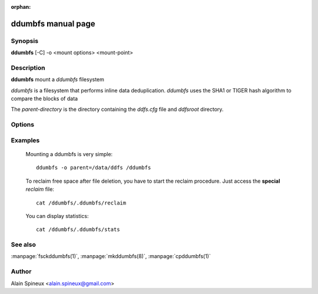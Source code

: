 :orphan:

ddumbfs manual page
=======================

Synopsis
--------

**ddumbfs** [-C] -o <mount options> <mount-point>

Description
-----------

**ddumbfs** mount a *ddumbfs* filesystem

*ddumbfs* is a filesystem that performs inline data deduplication.
*ddumbfs* uses the SHA1 or TIGER hash algorithm to compare the blocks of data

The *parent-directory* is the directory containing the *ddfs.cfg* file and 
*ddfsroot* directory.

Options
-------
.. program:: fsckddumbfs

.. option:: -h, --help

    Show help message and exit.

.. option:: -C

    Do a filesystem check and quit without mounting the filesystem.

.. option:: -o <opt[,opt...]>

    mount options:

        *parent=<parent-directory>*
       
            **parent-directory** is the directory where are the *ddfs.cfg* 
            file and *ddfsroot* directory. This option is **mandatory**

        *pool=<num>*
       
            **num** is the number of CPUs to allocate to the pool of *writers*.
            Use **num=0** to *disable* the pool and let each process write data itself.
            
            If **num>0** this the the number of writer to start. Don't use value
            bigger than 2*CPUs.
            
            If **num<0** then the formula -**num** /100*N°CPUs is used.
             
            For example if you have a *quad core*:
            
            =====  ========  =====  ========
             num   N° cpus    num   N° cpus
            =====  ========  =====  ========
             -25   5*0.25=1   -100  4*1.00=4
             -50   4*0.50=2   -150  4*1.50=6
            =====  ========  =====  ========
            
            default is -100              

        *[no]lock_index*
        
            Default is to lock the index in memory. This will speed up the 
            filesystem, because access to the index don't require access to the disk.
            If the index to too big to stay in memory, the lock will fail but
            the mount will continue. Read special file */.ddumbfs/stats* to
            get the status of the mounted filesystem.
              
        *[no]dio*
        
            Enable or disable *diretc io* access to the *Block File*. Use of *Direct io* 
            can give a small performance improvement when *Block File* is a block device,
            and often give **poor** performance when it is a regular file.
            Default is to enable *direct io* when the *Block File* is a block device. 
            The idea is to avoid to pollute the cache with data that will probably be used 
            only once. This is good for file archiving and backups. 
            When blocks are small ( 4k ), disable *direct io* will increase performance. 
            
        *reclaim=<num>*
       
            **num** is the disk usage in % above what a *reclaim* is managed.
            If disk usage continues to increase then a *reclaim* is managed
            every *half way* up to 100%. Default is 90.  

        *check*
        
            force a filesystem check at startup

    Read the fuse documentation for other fuse related options.

Examples
--------

    Mounting a ddumbfs is very simple::
  
        ddumbfs -o parent=/data/ddfs /ddumbfs


    To reclaim free space after file deletion, you have to start the reclaim 
    procedure. Just access the **special** *reclaim* file::

        cat /ddumbfs/.ddumbfs/reclaim

    You can display statistics::

        cat /ddumbfs/.ddumbfs/stats


See also
--------

:manpage:`fsckddumbfs(1)`, :manpage:`mkddumbfs(8)`, :manpage:`cpddumbfs(1)`

Author
------

Alain Spineux <alain.spineux@gmail.com>
                                       